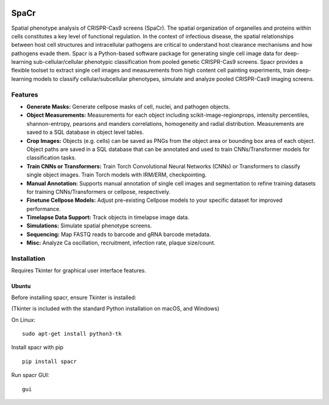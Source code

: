 .. |PyPI version| image:: https://badge.fury.io/py/spacr.svg
   :target: https://badge.fury.io/py/spacr
.. |Python version| image:: https://img.shields.io/pypi/pyversions/spacr
   :target: https://pypistats.org/packages/spacr
.. |Licence: GPL v3| image:: https://img.shields.io/github/license/EinarOlafsson/spacr
   :target: https://github.com/EinarOlafsson/spacr/blob/master/LICENSE
.. |repo size| image:: https://img.shields.io/github/repo-size/EinarOlafsson/spacr
   :target: https://github.com/EinarOlafsson/spacr/
.. |Documentation Status| image:: https://readthedocs.org/projects/spacr/badge/?version=latest
   :target: https://EinarOlafsson.github.io/spacr/

|PyPI version| |Python version| |Licence: GPL v3| |repo size|

SpaCr
=====

Spatial phenotype analysis of CRISPR-Cas9 screens (SpaCr). The spatial organization of organelles and proteins within cells constitutes a key level of functional regulation. In the context of infectious disease, the spatial relationships between host cell structures and intracellular pathogens are critical to understand host clearance mechanisms and how pathogens evade them. Spacr is a Python-based software package for generating single cell image data for deep-learning sub-cellular/cellular phenotypic classification from pooled genetic CRISPR-Cas9 screens. Spacr provides a flexible toolset to extract single cell images and measurements from high content cell painting experiments, train deep-learning models to classify cellular/subcellular phenotypes, simulate and analyze pooled CRISPR-Cas9 imaging screens.

Features
--------

-  **Generate Masks:** Generate cellpose masks of cell, nuclei, and pathogen objects.

-  **Object Measurements:** Measurements for each object including scikit-image-regionprops, intensity percentiles, shannon-entropy, pearsons and manders correlations, homogeneity and radial distribution. Measurements are saved to a SQL database in object level tables.

-  **Crop Images:** Objects (e.g. cells) can be saved as PNGs from the object area or bounding box area of each object. Object paths are saved in a SQL database that can be annotated and used to train CNNs/Transformer models for classification tasks.

-  **Train CNNs or Transformers:** Train Torch Convolutional Neural Networks (CNNs) or Transformers to classify single object images. Train Torch models with IRM/ERM, checkpointing.

-  **Manual Annotation:** Supports manual annotation of single cell images and segmentation to refine training datasets for training CNNs/Transformers or cellpose, respectively.

-  **Finetune Cellpose Models:** Adjust pre-existing Cellpose models to your specific dataset for improved performance.

-  **Timelapse Data Support:** Track objects in timelapse image data.

-  **Simulations:** Simulate spatial phenotype screens.

-  **Sequencing:** Map FASTQ reads to barcode and gRNA barcode metadata.

-  **Misc:** Analyze Ca oscillation, recruitment, infection rate, plaque size/count.

Installation
------------

Requires Tkinter for graphical user interface features.

Ubuntu
~~~~~~

Before installing spacr, ensure Tkinter is installed:

(Tkinter is included with the standard Python installation on macOS, and Windows)

On Linux:

::

   sudo apt-get install python3-tk

Install spacr with pip

::

   pip install spacr

Run spacr GUI:

::

   gui
